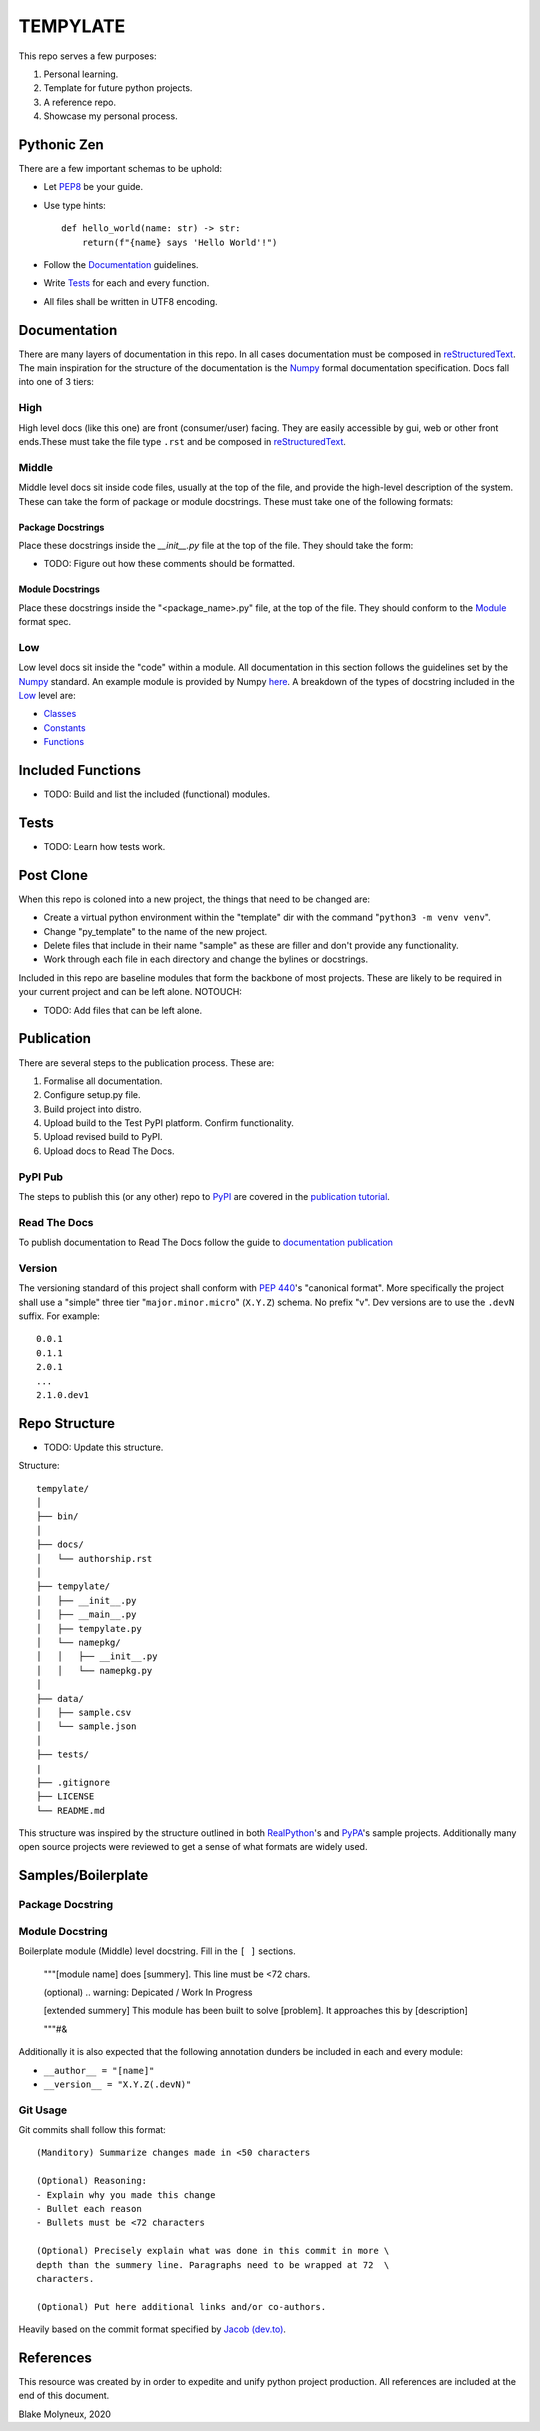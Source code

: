 =========
TEMPYLATE
=========
This repo serves a few purposes:

1. Personal learning.
#. Template for future python projects.
#. A reference repo.
#. Showcase my personal process.

Pythonic Zen
------------
There are a few important schemas to be uphold:

- Let `PEP8`_ be your guide.
- Use type hints::

    def hello_world(name: str) -> str:
        return(f"{name} says 'Hello World'!")

- Follow the Documentation_ guidelines.
- Write `Tests`_ for each and every function.
- All files shall be written in UTF8 encoding.


Documentation
-------------
There are many layers of documentation in this repo. In all cases 
documentation must be composed in `reStructuredText`_. The main
inspiration for the structure of the documentation is the `Numpy`_
formal documentation specification.
Docs fall into one of 3 tiers:

High
~~~~
High level docs (like this one) are front (consumer/user) facing. They
are easily accessible by gui, web or other front ends.These must take 
the file type ``.rst`` and be composed in `reStructuredText`_.

Middle
~~~~~~
Middle level docs sit inside code files, usually at the top of the file,
and provide the high-level description of the system. These can take the
form of package or module docstrings. These must take one of the 
following formats:

Package Docstrings
++++++++++++++++++
Place these docstrings inside the `__init__.py` file at the top of the
file. They should take the form:

- TODO: Figure out how these comments should be formatted.

Module Docstrings
+++++++++++++++++
Place these docstrings inside the "<package_name>.py" file, at the top
of the file. They should conform to the `Module`_ format spec.

Low
~~~
Low level docs sit inside the "code" within a module. All documentation
in this section follows the guidelines set by the `Numpy`_ standard. An
example module is provided by Numpy `here`_. A breakdown of the types of
docstring included in the `Low`_ level are:

- `Classes`_ 
- `Constants`_ 
- `Functions`_ 

Included Functions
------------------
- TODO: Build and list the included (functional) modules.

Tests
-----
- TODO: Learn how tests work.

Post Clone
----------
When this repo is coloned into a new project, the things that need to be 
changed are:

- Create a virtual python environment within the "template" dir with the 
  command "``python3 -m venv venv``".
- Change "py_template" to the name of the new project.
- Delete files that include in their name "sample" as these are filler
  and don't provide any functionality.
- Work through each file in each directory and change the bylines or 
  docstrings.

Included in this repo are baseline modules that form the backbone of
most projects. These are likely to be required in your current project
and can be left alone.
NOTOUCH:

- TODO: Add files that can be left alone.

Publication
-----------
There are several steps to the publication process. These are:

1. Formalise all documentation.
#. Configure setup.py file.
#. Build project into distro.
#. Upload build to the Test PyPI platform. Confirm functionality.
#. Upload revised build to PyPI.
#. Upload docs to Read The Docs.

PyPI Pub
~~~~~~~~
The steps to publish this (or any other) repo to `PyPI`_ are covered in
the `publication tutorial`_.

Read The Docs
~~~~~~~~~~~~~
To publish documentation to Read The Docs follow the guide to 
`documentation publication`_

Version
~~~~~~~
The versioning standard of this project shall conform with `PEP 440`_'s 
"canonical format". More specifically the project shall use a "simple"
three tier "``major.minor.micro``" (``X.Y.Z``) schema. No prefix "v". 
Dev versions are to use the ``.devN`` suffix. For example::

    0.0.1
    0.1.1
    2.0.1
    ...
    2.1.0.dev1

Repo Structure
--------------
- TODO: Update this structure.

Structure::

    tempylate/
    │
    ├── bin/
    │
    ├── docs/
    │   └── authorship.rst
    │
    ├── tempylate/
    │   ├── __init__.py
    │   ├── __main__.py
    │   ├── tempylate.py
    │   └── namepkg/
    │   │   ├── __init__.py
    │   │   └── namepkg.py
    │
    ├── data/
    │   ├── sample.csv
    │   └── sample.json
    │
    ├── tests/
    |
    ├── .gitignore
    ├── LICENSE
    └── README.md

This structure was inspired by the structure outlined in both 
`RealPython`_'s and `PyPA`_'s sample projects. Additionally many open
source projects were reviewed to get a sense of what formats are widely
used.

Samples/Boilerplate
-------------------

Package Docstring
~~~~~~~~~~~~~~~~~

Module Docstring
~~~~~~~~~~~~~~~~
Boilerplate module (Middle) level docstring. Fill in the ``[ ]`` 
sections.

    """[module name] does [summery]. This line must be <72 chars.

    (optional) .. warning: Depicated / Work In Progress

    [extended summery] This module has been built to solve [problem].
    It approaches this by [description]
    
    """#&

Additionally it is also expected that the following annotation dunders 
be included in each and every module:

- ``__author__ = "[name]"`` 
- ``__version__ = "X.Y.Z(.devN)"``

Git Usage
~~~~~~~~~
Git commits shall follow this format::

    (Manditory) Summarize changes made in <50 characters

    (Optional) Reasoning:
    - Explain why you made this change
    - Bullet each reason
    - Bullets must be <72 characters

    (Optional) Precisely explain what was done in this commit in more \
    depth than the summery line. Paragraphs need to be wrapped at 72  \
    characters.

    (Optional) Put here additional links and/or co-authors.

Heavily based on the commit format specified by `Jacob (dev.to)`_.

References
----------
This resource was created by in order to expedite and unify python
project production. All references are included at the end of this 
document.


Blake Molyneux, 2020

.. _documentation publication: https://packaging.python.org/tutorials/creating-documentation/
.. _reStructuredText: https://docutils.sourceforge.io/docs/user/rst/quickref.html
.. _Module: https://numpydoc.readthedocs.io/en/latest/format.html#documenting-modules
.. _Numpy: https://numpydoc.readthedocs.io/en/latest/format.html
.. _here: https://numpydoc.readthedocs.io/en/latest/example.html#example
.. _Classes: https://numpydoc.readthedocs.io/en/latest/format.html#documenting-classes
.. _Constants: https://numpydoc.readthedocs.io/en/latest/format.html#documenting-constants
.. _Functions: https://numpydoc.readthedocs.io/en/latest/format.html#sections
.. _PEP 440: https://www.python.org/dev/peps/pep-0440/
.. _PyPI: https://pypi.org/
.. _publication tutorial: https://packaging.python.org/tutorials/packaging-projects/
.. _RealPython: https://realpython.com/python-application-layouts/#application-with-internal-packages
.. _PyPA: https://github.com/pypa/sampleproject
.. _Jacob (dev.to): https://dev.to/jacobherrington/how-to-write-useful-commit-messages-my-commit-message-template-20n9
.. _PEP8: https://www.python.org/dev/peps/pep-0008/
